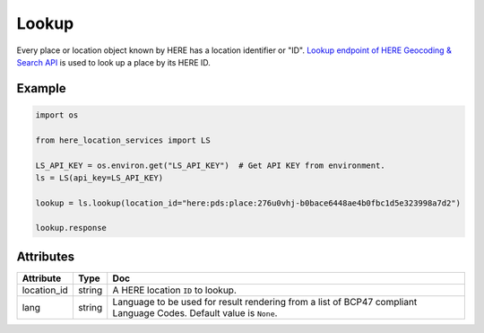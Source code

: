 Lookup
======
Every place or location object known by HERE has a location identifier or "ID". `Lookup endpoint of HERE Geocoding & Search API <https://developer.here.com/documentation/geocoding-search-api/dev_guide/topics/endpoint-lookup-brief.html>`_ is used to look up a place by its HERE ID.

Example
-------

.. code-block:: python

    import os

    from here_location_services import LS

    LS_API_KEY = os.environ.get("LS_API_KEY")  # Get API KEY from environment.
    ls = LS(api_key=LS_API_KEY)

    lookup = ls.lookup(location_id="here:pds:place:276u0vhj-b0bace6448ae4b0fbc1d5e323998a7d2")

    lookup.response


Attributes
----------

===================    ============================================================    ===
Attribute              Type                                                            Doc
===================    ============================================================    ===
location_id            string                                                          A HERE location ``ID`` to lookup.
lang                   string                                                          Language to be used for result rendering from a list of BCP47 compliant Language Codes. Default value is ``None``.
===================    ============================================================    ===